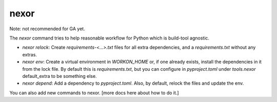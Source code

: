 nexor
=====

Note:
not recommended for GA yet.

The
`nexor`
command tries to help reasonable workflow
for Python
which is build-tool agnostic.

* `nexor relock`: Create `requirements-<...>.txt` files for all extra dependencies,
  and a `requirements.txt` without any extras.
* `nexor env`: Create a virtual environment in `WORKON_HOME`
  or, if one already exists,
  install the dependencies in it from the lock file.
  By default this is `requirements.txt`,
  but you can configure in
  `pyproject.toml`
  under
  `tools.nexor`
  default_extra to be something else.
* `nexor depend`: Add a dependency to `pyproject.toml`.
  Also,
  by default,
  relock the files
  and update the env.

You can also add new commands to nexor.
[more docs here about how to do it.]
